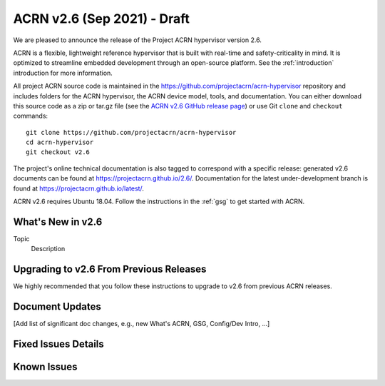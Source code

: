 .. _release_notes_2.6:

ACRN v2.6 (Sep 2021) - Draft
############################

We are pleased to announce the release of the Project ACRN hypervisor
version 2.6.

ACRN is a flexible, lightweight reference hypervisor that is built with
real-time and safety-criticality in mind. It is optimized to streamline
embedded development through an open-source platform. See the
:ref:`introduction` introduction for more information.

All project ACRN source code is maintained in the
https://github.com/projectacrn/acrn-hypervisor repository and includes
folders for the ACRN hypervisor, the ACRN device model, tools, and
documentation. You can either download this source code as a zip or
tar.gz file (see the `ACRN v2.6 GitHub release page
<https://github.com/projectacrn/acrn-hypervisor/releases/tag/v2.6>`_) or
use Git ``clone`` and ``checkout`` commands::

   git clone https://github.com/projectacrn/acrn-hypervisor
   cd acrn-hypervisor
   git checkout v2.6

The project's online technical documentation is also tagged to
correspond with a specific release: generated v2.6 documents can be
found at https://projectacrn.github.io/2.6/.  Documentation for the
latest under-development branch is found at
https://projectacrn.github.io/latest/.

ACRN v2.6 requires Ubuntu 18.04.  Follow the instructions in the
:ref:`gsg` to get started with ACRN.


What's New in v2.6
******************

Topic
  Description


Upgrading to v2.6 From Previous Releases
****************************************

We highly recommended that you follow these instructions to
upgrade to v2.6 from previous ACRN releases.


Document Updates
****************

[Add list of significant doc changes, e.g., new What's ACRN, GSG, Config/Dev
Intro, ...]

Fixed Issues Details
********************

.. comment example item
   - :acrn-issue:`5626` - [CFL][industry] Host Call Trace once detected


Known Issues
************

